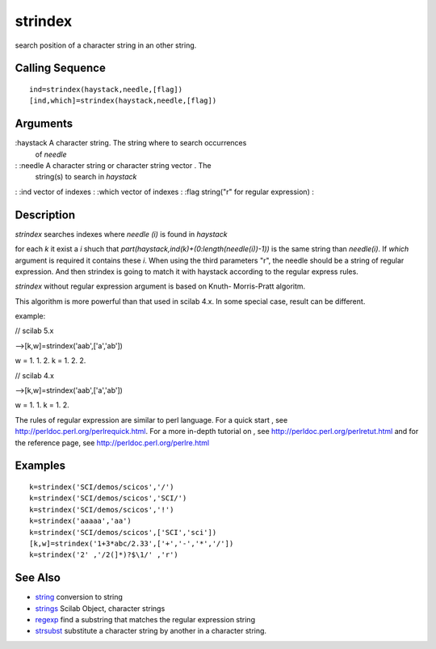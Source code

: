 


strindex
========

search position of a character string in an other string.



Calling Sequence
~~~~~~~~~~~~~~~~


::

    ind=strindex(haystack,needle,[flag])
    [ind,which]=strindex(haystack,needle,[flag])




Arguments
~~~~~~~~~

:haystack A character string. The string where to search occurrences
  of `needle`
: :needle A character string or character string vector . The
  string(s) to search in `haystack`
: :ind vector of indexes
: :which vector of indexes
: :flag string("r" for regular expression)
:



Description
~~~~~~~~~~~

`strindex` searches indexes where `needle (i)` is found in `haystack`

for each `k` it exist a `i` shuch that
`part(haystack,ind(k)+(0:length(needle(i))-1))` is the same string
than `needle(i)`. If `which` argument is required it contains these
`i`. When using the third parameters "r", the needle should be a
string of regular expression. And then strindex is going to match it
with haystack according to the regular express rules.

`strindex` without regular expression argument is based on Knuth-
Morris-Pratt algoritm.

This algorithm is more powerful than that used in scilab 4.x. In some
special case, result can be different.

example:

// scilab 5.x

-->[k,w]=strindex('aab',['a','ab'])

w = 1. 1. 2. k = 1. 2. 2.

// scilab 4.x

-->[k,w]=strindex('aab',['a','ab'])

w = 1. 1. k = 1. 2.

The rules of regular expression are similar to perl language. For a
quick start , see `http://perldoc.perl.org/perlrequick.html`_. For a
more in-depth tutorial on , see
`http://perldoc.perl.org/perlretut.html`_ and for the reference page,
see `http://perldoc.perl.org/perlre.html`_



Examples
~~~~~~~~


::

    k=strindex('SCI/demos/scicos','/')
    k=strindex('SCI/demos/scicos','SCI/')
    k=strindex('SCI/demos/scicos','!')
    k=strindex('aaaaa','aa') 
    k=strindex('SCI/demos/scicos',['SCI','sci'])
    [k,w]=strindex('1+3*abc/2.33',['+','-','*','/'])
    k=strindex('2' ,'/2(]*)?$\1/' ,'r')




See Also
~~~~~~~~


+ `string`_ conversion to string
+ `strings`_ Scilab Object, character strings
+ `regexp`_ find a substring that matches the regular expression
  string
+ `strsubst`_ substitute a character string by another in a character
  string.


.. _http://perldoc.perl.org/perlretut.html: http://perldoc.perl.org/perlretut.html
.. _strsubst: strsubst.html
.. _strings: strings.html
.. _string: string.html
.. _http://perldoc.perl.org/perlre.html: http://perldoc.perl.org/perlre.html
.. _http://perldoc.perl.org/perlrequick.html: http://perldoc.perl.org/perlrequick.html
.. _regexp: regexp.html


